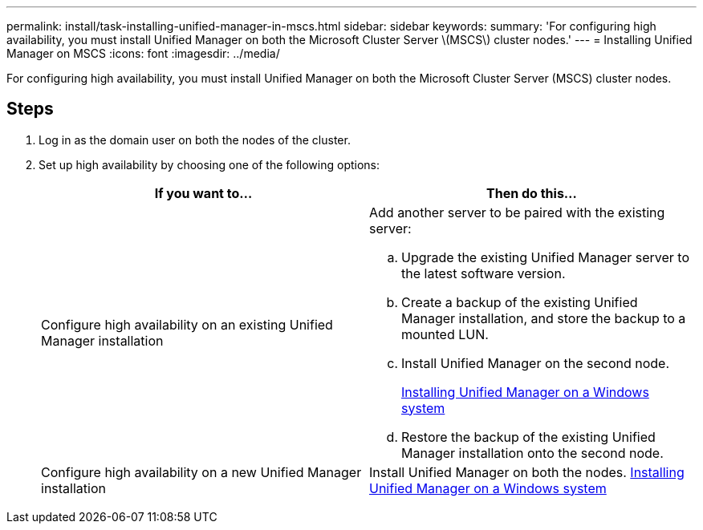 ---
permalink: install/task-installing-unified-manager-in-mscs.html
sidebar: sidebar
keywords: 
summary: 'For configuring high availability, you must install Unified Manager on both the Microsoft Cluster Server \(MSCS\) cluster nodes.'
---
= Installing Unified Manager on MSCS
:icons: font
:imagesdir: ../media/

[.lead]
For configuring high availability, you must install Unified Manager on both the Microsoft Cluster Server (MSCS) cluster nodes.

== Steps

. Log in as the domain user on both the nodes of the cluster.
. Set up high availability by choosing one of the following options:
+
[options="header"]
|===
| If you want to...| Then do this...
a|
Configure high availability on an existing Unified Manager installation
a|
Add another server to be paired with the existing server:

 .. Upgrade the existing Unified Manager server to the latest software version.
 .. Create a backup of the existing Unified Manager installation, and store the backup to a mounted LUN.
 .. Install Unified Manager on the second node.
+
xref:task-installing-unified-manager-on-windows.adoc[Installing Unified Manager on a Windows system]

 .. Restore the backup of the existing Unified Manager installation onto the second node.

a|
Configure high availability on a new Unified Manager installation
a|
Install Unified Manager on both the nodes.     xref:task-installing-unified-manager-on-windows.adoc[Installing Unified Manager on a Windows system]

|===
